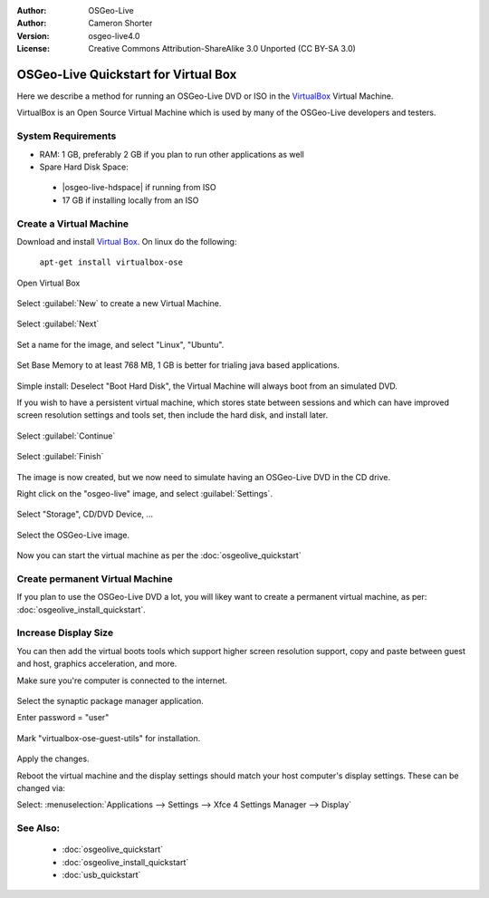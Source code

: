 :Author: OSGeo-Live
:Author: Cameron Shorter
:Version: osgeo-live4.0
:License: Creative Commons Attribution-ShareAlike 3.0 Unported  (CC BY-SA 3.0)

********************************************************************************
OSGeo-Live Quickstart for Virtual Box
********************************************************************************

Here we describe a method for running an OSGeo-Live DVD or ISO in the `VirtualBox <http://www.virtualbox.org/>`_ Virtual Machine.

VirtualBox is an Open Source Virtual Machine which is used by many of the OSGeo-Live developers and testers.

System Requirements
--------------------------------------------------------------------------------

* RAM: 1 GB, preferably 2 GB if you plan to run other applications as well
* Spare Hard Disk Space:

 * |osgeo-live-hdspace| if running from ISO
 * 17 GB if installing locally from an ISO

Create a Virtual Machine
--------------------------------------------------------------------------------
Download and install `Virtual Box <http://www.virtualbox.org/>`_. On linux do the following:

  ``apt-get install virtualbox-ose``

Open Virtual Box 

  .. image:: ../../images/screenshots/800x600/virtualbox.png
    :scale: 70 %

Select :guilabel:`New` to create a new Virtual Machine.

  .. image:: ../../images/screenshots/800x600/virtualbox_create_vm.png
    :scale: 70 %

Select :guilabel:`Next`

  .. image:: ../../images/screenshots/800x600/virtualbox_select_name.png
    :scale: 70 %

Set a name for the image, and select "Linux", "Ubuntu".

  .. image:: ../../images/screenshots/800x600/virtualbox_memory.png
    :scale: 70 %

Set Base Memory to at least 768 MB, 1 GB is better for trialing java based applications.

  .. image:: ../../images/screenshots/800x600/virtualbox_no_hard_disk.png
    :scale: 70 %

Simple install: Deselect "Boot Hard Disk", the Virtual Machine will always
boot from an simulated DVD.

If you wish to have a persistent virtual machine, which stores state
between sessions and which can have improved screen resolution settings
and tools set, then include the hard disk, and install later.

  .. image:: ../../images/screenshots/800x600/virtualbox_warning_no_hard_disk.png
    :scale: 70 %

Select :guilabel:`Continue`

  .. image:: ../../images/screenshots/800x600/virtualbox_final_check.png
    :scale: 70 %

Select :guilabel:`Finish`

  .. image:: ../../images/screenshots/800x600/virtualbox_select_settings.png
    :scale: 70 %

The image is now created, but we now need to simulate having an OSGeo-Live DVD in the CD drive.

Right click on the "osgeo-live" image, and select :guilabel:`Settings`.

  .. image:: ../../images/screenshots/800x600/virtualbox_set_cd.png
    :scale: 70 %

Select "Storage", CD/DVD Device, ...

  .. image:: ../../images/screenshots/800x600/virtualbox_add_dvd.png
    :scale: 70 %

Select the OSGeo-Live image.

  .. image:: ../../images/screenshots/800x600/virtualbox_start_vm.png
    :scale: 70 %

Now you can start the virtual machine as per the :doc:`osgeolive_quickstart`

Create permanent Virtual Machine
--------------------------------------------------------------------------------
If you plan to use the OSGeo-Live DVD a lot, you will likey want to create a permanent virtual machine, as per: :doc:`osgeolive_install_quickstart`.

Increase Display Size
--------------------------------------------------------------------------------
You can then add the virtual boots tools which support higher screen
resolution support, copy and paste between guest and host, graphics
acceleration, and more.

Make sure you're computer is connected to the internet.

  .. image:: ../../images/screenshots/800x600/virtualbox_synaptic_menu.png
    :scale: 70 %

Select the synaptic package manager application.

Enter password = "user"

  .. image:: ../../images/screenshots/800x600/virtualbox_synaptic_select_tools.png
    :scale: 70 %

Mark "virtualbox-ose-guest-utils" for installation.

  .. image:: ../../images/screenshots/800x600/virtualbox_synaptic_apply.png
    :scale: 70 %

Apply the changes.

Reboot the virtual machine and the display settings should match your host
computer's display settings. These can be changed via:

Select: :menuselection:`Applications --> Settings --> Xfce 4 Settings Manager --> Display`

See Also:
--------------------------------------------------------------------------------

 * :doc:`osgeolive_quickstart`
 * :doc:`osgeolive_install_quickstart`
 * :doc:`usb_quickstart`

